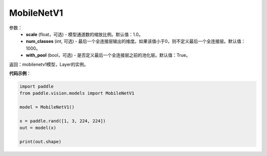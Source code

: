 .. _cn_api_paddle_vision_models_MobileNetV1:

MobileNetV1
-------------------------------

.. py:class:: paddle.vision.models.MobileNetV1(scale=1.0, num_classes=1000, with_pool=True)

 MobileNetV1模型，来自论文`"MobileNets: Efficient Convolutional Neural Networks for Mobile Vision Applications" <https://arxiv.org/abs/1704.04861>`_。

参数：
  - **scale** (float，可选) - 模型通道数的缩放比例。默认值：1.0。
  - **num_classes** (int, 可选) - 最后一个全连接层输出的维度。如果该值小于0，则不定义最后一个全连接层。默认值：1000。
  - **with_pool** (bool，可选) - 是否定义最后一个全连接层之前的池化层。默认值：True。

返回：mobilenetv1模型，Layer的实例。

**代码示例**：

.. code-block:: python

    import paddle
    from paddle.vision.models import MobileNetV1

    model = MobileNetV1()

    x = paddle.rand([1, 3, 224, 224])
    out = model(x)

    print(out.shape)

